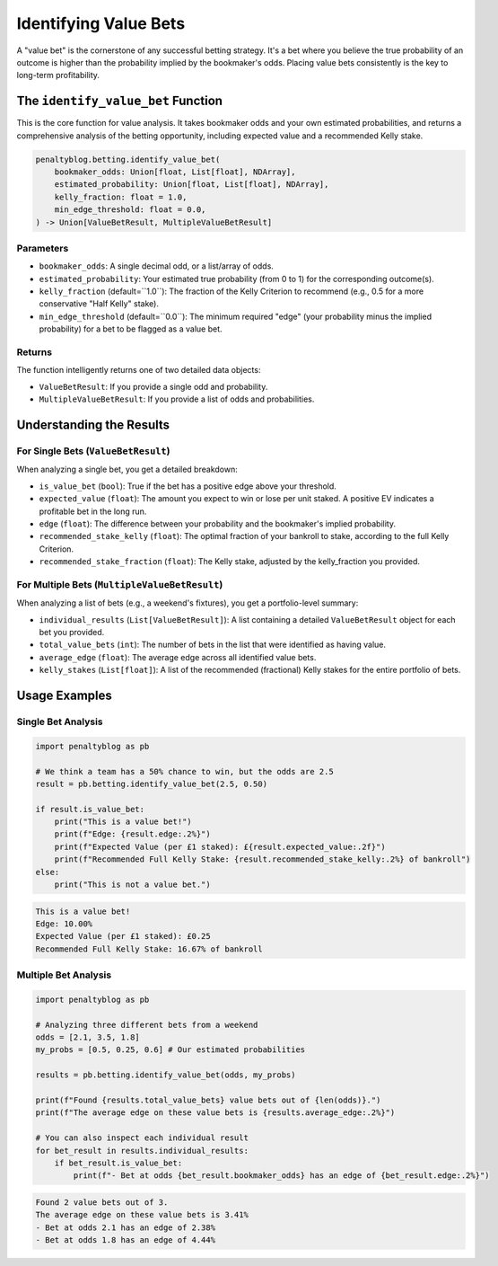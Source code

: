 =====================
Identifying Value Bets
=====================

A "value bet" is the cornerstone of any successful betting strategy. It's a bet where you believe the true probability of an outcome is higher than the probability implied by the bookmaker's odds. Placing value bets consistently is the key to long-term profitability.

The ``identify_value_bet`` Function
===================================

This is the core function for value analysis. It takes bookmaker odds and your own estimated probabilities, and returns a comprehensive analysis of the betting opportunity, including expected value and a recommended Kelly stake.

.. code-block:: python

   penaltyblog.betting.identify_value_bet(
       bookmaker_odds: Union[float, List[float], NDArray],
       estimated_probability: Union[float, List[float], NDArray],
       kelly_fraction: float = 1.0,
       min_edge_threshold: float = 0.0,
   ) -> Union[ValueBetResult, MultipleValueBetResult]

Parameters
----------

- ``bookmaker_odds``: A single decimal odd, or a list/array of odds.
- ``estimated_probability``: Your estimated true probability (from 0 to 1) for the corresponding outcome(s).
- ``kelly_fraction`` (default=``1.0``): The fraction of the Kelly Criterion to recommend (e.g., 0.5 for a more conservative "Half Kelly" stake).
- ``min_edge_threshold`` (default=``0.0``): The minimum required "edge" (your probability minus the implied probability) for a bet to be flagged as a value bet.

Returns
-------

The function intelligently returns one of two detailed data objects:

- ``ValueBetResult``: If you provide a single odd and probability.
- ``MultipleValueBetResult``: If you provide a list of odds and probabilities.

Understanding the Results
=========================

For Single Bets (``ValueBetResult``)
------------------------------------

When analyzing a single bet, you get a detailed breakdown:

- ``is_value_bet`` (``bool``): True if the bet has a positive edge above your threshold.
- ``expected_value`` (``float``): The amount you expect to win or lose per unit staked. A positive EV indicates a profitable bet in the long run.
- ``edge`` (``float``): The difference between your probability and the bookmaker's implied probability.
- ``recommended_stake_kelly`` (``float``): The optimal fraction of your bankroll to stake, according to the full Kelly Criterion.
- ``recommended_stake_fraction`` (``float``): The Kelly stake, adjusted by the kelly_fraction you provided.

For Multiple Bets (``MultipleValueBetResult``)
----------------------------------------------

When analyzing a list of bets (e.g., a weekend's fixtures), you get a portfolio-level summary:

- ``individual_results`` (``List[ValueBetResult]``): A list containing a detailed ``ValueBetResult`` object for each bet you provided.
- ``total_value_bets`` (``int``): The number of bets in the list that were identified as having value.
- ``average_edge`` (``float``): The average edge across all identified value bets.
- ``kelly_stakes`` (``List[float]``): A list of the recommended (fractional) Kelly stakes for the entire portfolio of bets.

Usage Examples
==============

Single Bet Analysis
-------------------

.. code-block:: python

   import penaltyblog as pb

   # We think a team has a 50% chance to win, but the odds are 2.5
   result = pb.betting.identify_value_bet(2.5, 0.50)

   if result.is_value_bet:
       print("This is a value bet!")
       print(f"Edge: {result.edge:.2%}")
       print(f"Expected Value (per £1 staked): £{result.expected_value:.2f}")
       print(f"Recommended Full Kelly Stake: {result.recommended_stake_kelly:.2%} of bankroll")
   else:
       print("This is not a value bet.")

.. code-block:: text

   This is a value bet!
   Edge: 10.00%
   Expected Value (per £1 staked): £0.25
   Recommended Full Kelly Stake: 16.67% of bankroll

Multiple Bet Analysis
---------------------

.. code-block:: python

   import penaltyblog as pb

   # Analyzing three different bets from a weekend
   odds = [2.1, 3.5, 1.8]
   my_probs = [0.5, 0.25, 0.6] # Our estimated probabilities

   results = pb.betting.identify_value_bet(odds, my_probs)

   print(f"Found {results.total_value_bets} value bets out of {len(odds)}.")
   print(f"The average edge on these value bets is {results.average_edge:.2%}")

   # You can also inspect each individual result
   for bet_result in results.individual_results:
       if bet_result.is_value_bet:
           print(f"- Bet at odds {bet_result.bookmaker_odds} has an edge of {bet_result.edge:.2%}")

.. code-block:: text

   Found 2 value bets out of 3.
   The average edge on these value bets is 3.41%
   - Bet at odds 2.1 has an edge of 2.38%
   - Bet at odds 1.8 has an edge of 4.44%

